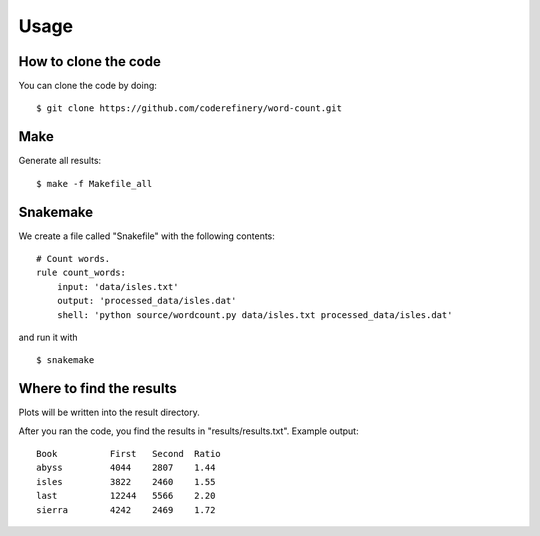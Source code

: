 

Usage
=====


How to clone the code
---------------------

You can clone the code by doing:

::

  $ git clone https://github.com/coderefinery/word-count.git


Make
----

Generate all results:

::

  $ make -f Makefile_all


Snakemake
---------

We create a file called "Snakefile" with the following contents:

::

  # Count words.
  rule count_words:
      input: 'data/isles.txt'
      output: 'processed_data/isles.dat'
      shell: 'python source/wordcount.py data/isles.txt processed_data/isles.dat'
      
and run it with

::

  $ snakemake


Where to find the results
-------------------------

Plots will be written into the result directory.

.. image:: pics/abyss.png
   :width: 200px
   :height: 200px

After you ran the code, you find the results in "results/results.txt".
Example output:

::

  Book		First	Second	Ratio
  abyss		4044	2807	1.44
  isles		3822	2460	1.55
  last		12244	5566	2.20
  sierra	4242	2469	1.72